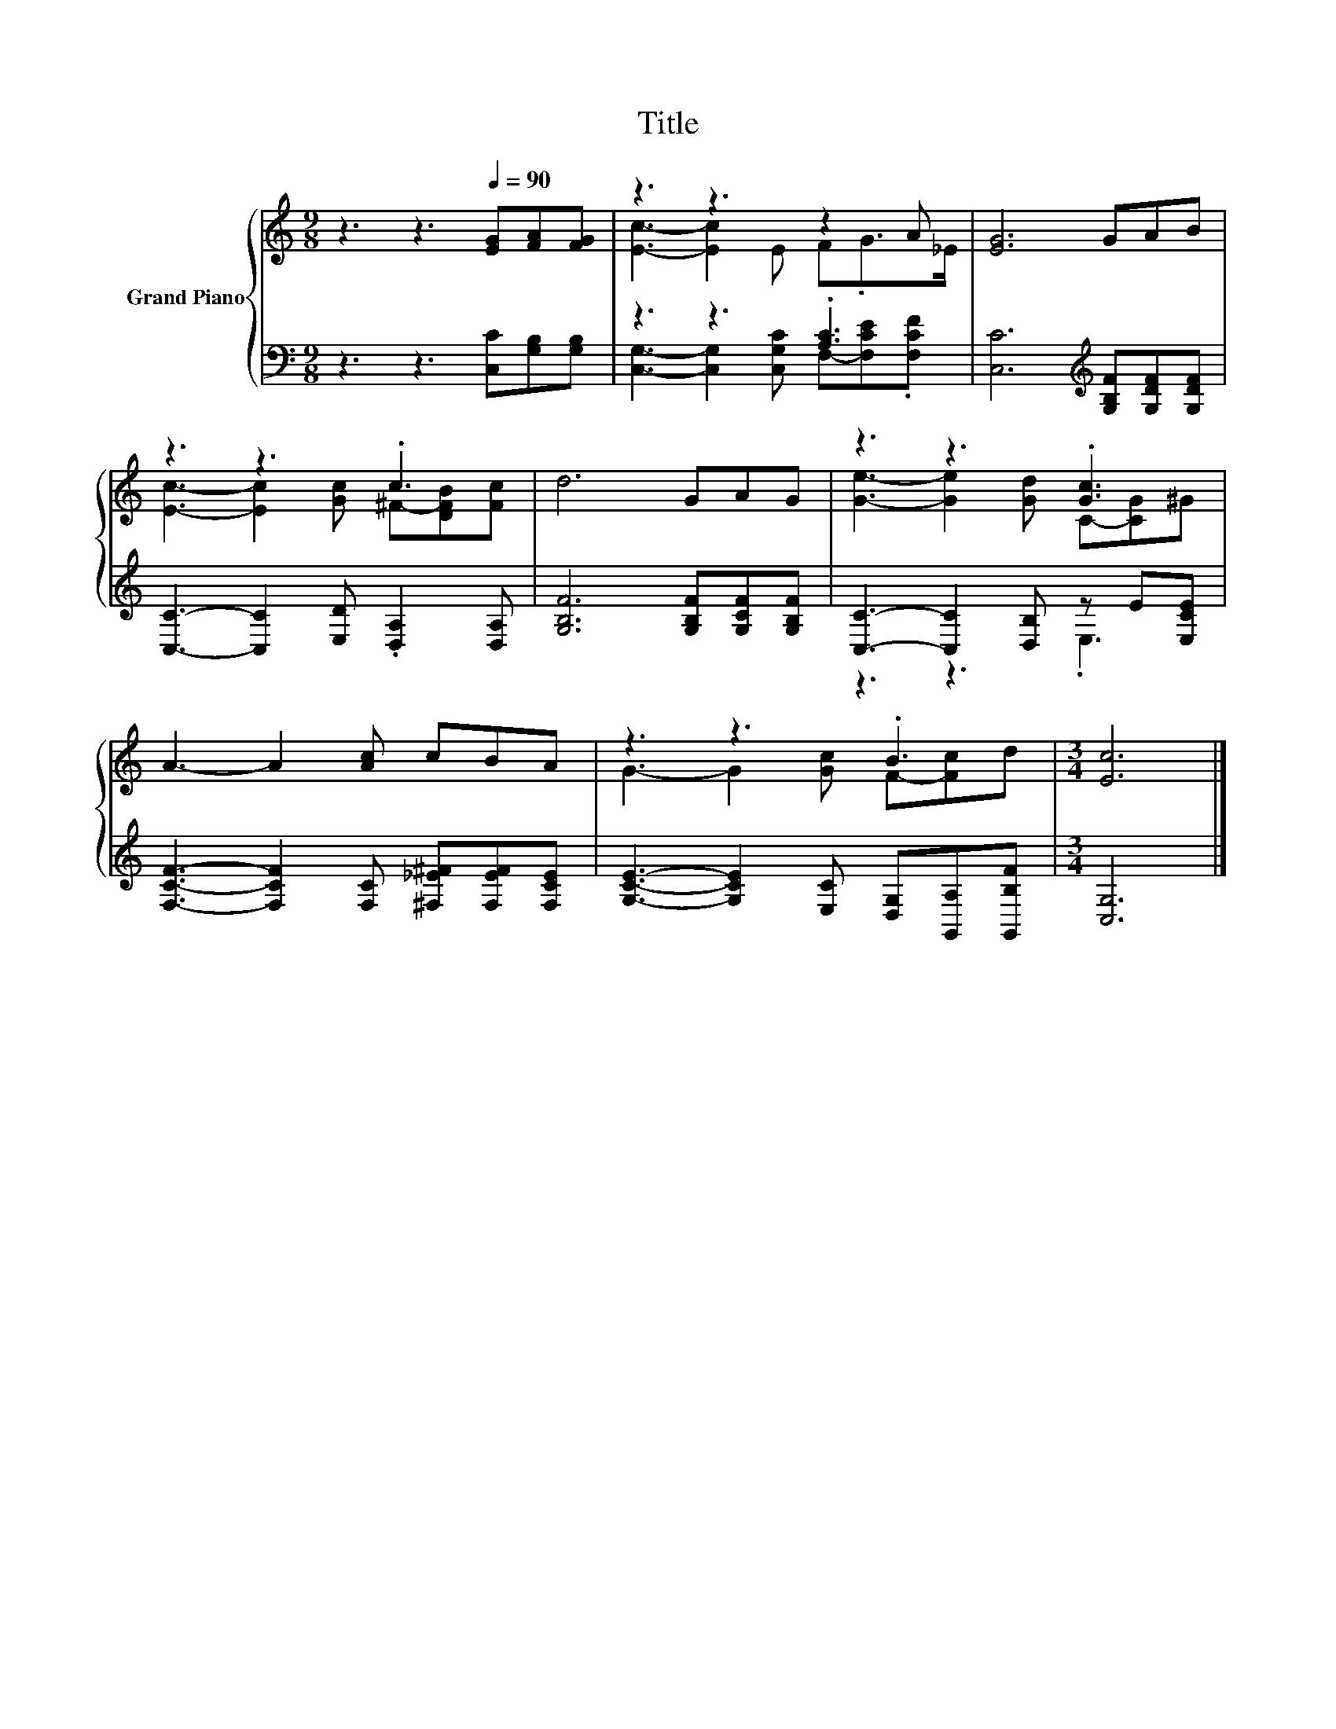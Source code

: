 X:1
T:Title
%%score { ( 1 3 ) | ( 2 4 ) }
L:1/8
M:9/8
K:C
V:1 treble nm="Grand Piano"
V:3 treble 
V:2 bass 
V:4 bass 
V:1
 z3 z3[Q:1/4=90] [EG][FA][FG] | z3 z3 z2 A | [EG]6 GAB | z3 z3 .c3 | d6 GAG | z3 z3 .[Gc]3 | %6
 A3- A2 [Ac] cBA | z3 z3 .B3 |[M:3/4] [Ec]6 |] %9
V:2
 z3 z3 [C,C][G,B,][G,B,] | z3 z3 .[A,C]3 | [C,C]6[K:treble] [G,B,F][G,DF][G,DF] | %3
 [C,C]3- [C,C]2 [E,D] .[D,A,]2 [D,A,] | [G,B,F]6 [G,B,F][G,CF][G,B,F] | %5
 [C,C]3- [C,C]2 [D,B,] z E[E,CE] | [F,CF]3- [F,CF]2 [F,C] [^F,_E^F][F,EF][F,CE] | %7
 [G,CE]3- [G,CE]2 [E,C] [D,G,][G,,A,][G,,B,F] |[M:3/4] [C,G,]6 |] %9
V:3
 x9 | [Ec]3- [Ec]2 E F.G>_E | x9 | [Ec]3- [Ec]2 [Gc] ^F-[DFB][Fc] | x9 | %5
 [Ge]3- [Ge]2 [Gd] C-[CG]^G | x9 | G3- G2 [Gc] F-[Fc]d |[M:3/4] x6 |] %9
V:4
 x9 | [C,G,]3- [C,G,]2 [C,G,C] F,-[F,CE].[F,CF] | x6[K:treble] x3 | x9 | x9 | z3 z3 .E,3 | x9 | %7
 x9 |[M:3/4] x6 |] %9


